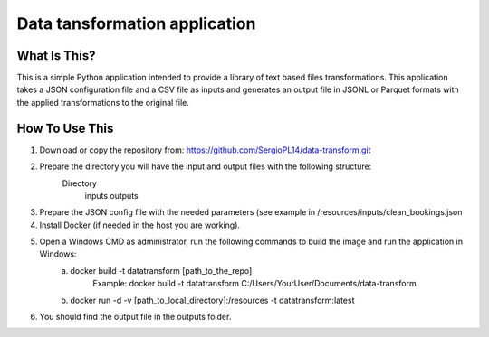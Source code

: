 Data tansformation application
==============================


What Is This?
-------------

This is a simple Python application intended to provide a library of text based files transformations.
This application takes a JSON configuration file and a CSV file as inputs and generates an output file in JSONL or Parquet formats with the applied transformations to the original file.


How To Use This
---------------

1. Download or copy the repository from: https://github.com/SergioPL14/data-transform.git
2. Prepare the directory you will have the input and output files with the following structure:
    Directory
        inputs
        outputs
3. Prepare the JSON config file with the needed parameters (see example in /resources/inputs/clean_bookings.json
4. Install Docker (if needed in the host you are working).
5. Open a Windows CMD as administrator, run the following commands to build the image and run the application in Windows:
    a. docker build -t datatransform [path_to_the_repo]
        Example: docker build -t datatransform C:/Users/YourUser/Documents/data-transform
    b. docker run -d -v [path_to_local_directory]:/resources -t datatransform:latest
6. You should find the output file in the outputs folder.
